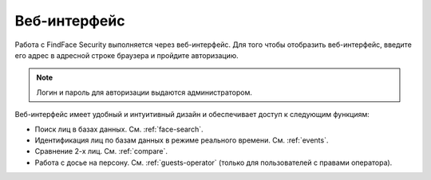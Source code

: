 .. _wui-operator:

**********************************
Веб-интерфейс
**********************************

Работа с FindFace Security выполняется через веб-интерфейс. Для того чтобы отобразить веб-интерфейс, введите его адрес в адресной строке браузера и пройдите авторизацию.

.. note::
   Логин и пароль для авторизации выдаются администратором.

Веб-интерфейс имеет удобный и интуитивный дизайн и обеспечивает доступ к следующим функциям:

* Поиск лиц в базах данных. См. :ref:`face-search`.
* Идентификация лиц по базам данных в режиме реального времени. См. :ref:`events`.
* Сравнение 2-х лиц. См. :ref:`compare`.
* Работа с досье на персону. См. :ref:`guests-operator` (только для пользователей с правами оператора).
